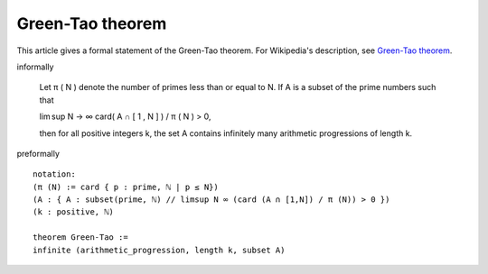 Green-Tao theorem
-----------------

This article gives a formal statement of the Green-Tao theorem.  For Wikipedia's
description, see
`Green-Tao theorem <https://en.wikipedia.org/wiki/Green%E2%80%93Tao_theorem>`_.

informally

    Let π ( N ) denote the number of primes less than or equal to N. If A is a subset of the prime numbers such that

    lim sup N → ∞ card( A ∩ [ 1 , N ] ) / π ( N ) > 0,

    then for all positive integers k, the set A contains infinitely many arithmetic progressions of length k.

preformally ::

  notation:
  (π (N) := card { p : prime, ℕ | p ≤ N})
  (A : { A : subset(prime, ℕ) // limsup N ∞ (card (A ∩ [1,N]) / π (N)) > 0 })
  (k : positive, ℕ)

  theorem Green-Tao :=
  infinite (arithmetic_progression, length k, subset A)
  
